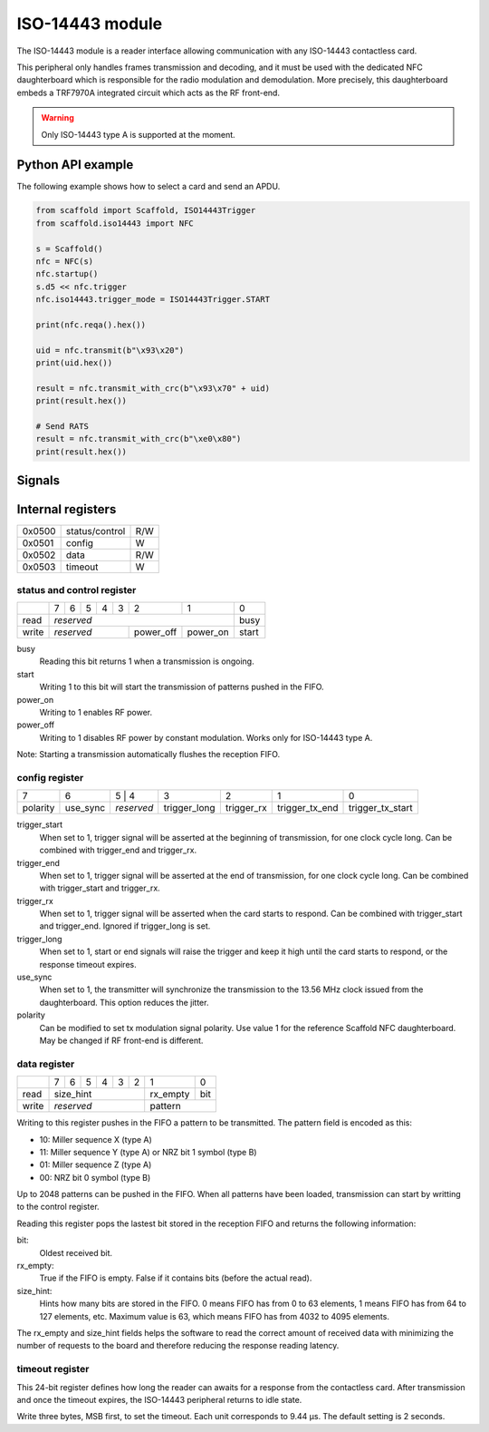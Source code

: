 ISO-14443 module
================

The ISO-14443 module is a reader interface allowing communication with any
ISO-14443 contactless card.

This peripheral only handles frames transmission and decoding, and it must be
used with the dedicated NFC daughterboard which is responsible for the radio
modulation and demodulation. More precisely, this daughterboard embeds a
TRF7970A integrated circuit which acts as the RF front-end.

.. warning::
   Only ISO-14443 type A is supported at the moment.

Python API example
------------------

The following example shows how to select a card and send an APDU.

.. code-block:: python

    from scaffold import Scaffold, ISO14443Trigger
    from scaffold.iso14443 import NFC

    s = Scaffold()
    nfc = NFC(s)
    nfc.startup()
    s.d5 << nfc.trigger
    nfc.iso14443.trigger_mode = ISO14443Trigger.START

    print(nfc.reqa().hex())

    uid = nfc.transmit(b"\x93\x20")
    print(uid.hex())

    result = nfc.transmit_with_crc(b"\x93\x70" + uid)
    print(result.hex())

    # Send RATS
    result = nfc.transmit_with_crc(b"\xe0\x80")
    print(result.hex())


Signals
-------

.. modbox::
   :inputs: rx, clock_13_56, tearing
   :outputs: tx, trigger*

Internal registers
------------------

+--------+----------------+-----+
| 0x0500 | status/control | R/W |
+--------+----------------+-----+
| 0x0501 | config         | W   |
+--------+----------------+-----+
| 0x0502 | data           | R/W |
+--------+----------------+-----+
| 0x0503 | timeout        | W   |
+--------+----------------+-----+

status and control register
^^^^^^^^^^^^^^^^^^^^^^^^^^^

+-------+---+---+---+---+---+-----------+----------+-------+
|       | 7 | 6 | 5 | 4 | 3 | 2         | 1        | 0     |
+-------+---+---+---+---+---+-----------+----------+-------+
| read  | *reserved*                               | busy  |
+-------+-------------------+-----------+----------+-------+
| write | *reserved*        | power_off | power_on | start |
+-------+-------------------+-----------+----------+-------+

busy
  Reading this bit returns 1 when a transmission is ongoing.
start
  Writing 1 to this bit will start the transmission of patterns pushed in the
  FIFO.
power_on
  Writing to 1 enables RF power.
power_off
  Writing to 1 disables RF power by constant modulation.
  Works only for ISO-14443 type A.

Note: Starting a transmission automatically flushes the reception FIFO.

config register
^^^^^^^^^^^^^^^
  
+----------+----------+---+--------+--------------+------------+----------------+------------------+
| 7        | 6        | 5 | 4      | 3            | 2          | 1              | 0                |
+----------+----------+------------+--------------+------------+----------------+------------------+
| polarity | use_sync | *reserved* | trigger_long | trigger_rx | trigger_tx_end | trigger_tx_start |
+----------+----------+------------+--------------+------------+----------------+------------------+

trigger_start
  When set to 1, trigger signal will be asserted at the beginning of
  transmission, for one clock cycle long. Can be combined with trigger_end and
  trigger_rx.
trigger_end
  When set to 1, trigger signal will be asserted at the end of transmission,
  for one clock cycle long. Can be combined with trigger_start and trigger_rx.
trigger_rx
  When set to 1, trigger signal will be asserted when the card starts to
  respond. Can be combined with trigger_start and trigger_end. Ignored if
  trigger_long is set.
trigger_long
  When set to 1, start or end signals will raise the trigger and keep it high
  until the card starts to respond, or the response timeout expires.
use_sync
  When set to 1, the transmitter will synchronize the transmission to the 13.56
  MHz clock issued from the daughterboard. This option reduces the jitter.
polarity
  Can be modified to set tx modulation signal polarity. Use value 1 for the
  reference Scaffold NFC daughterboard. May be changed if RF front-end is
  different.

data register
^^^^^^^^^^^^^

+-------+---+---+---+---+---+---+---+------------+
|       | 7 | 6 | 5 | 4 | 3 | 2 | 1 | 0          |
+-------+---+---+---+---+---+---+---+------+-----+
| read  | size_hint             | rx_empty | bit |
+-------+-----------------------+----------+-----+
| write | *reserved*            | pattern        |
+-------+-----------------------+----------------+

Writing to this register pushes in the FIFO a pattern to be transmitted. The
pattern field is encoded as this:

- 10: Miller sequence X (type A)
- 11: Miller sequence Y (type A) or NRZ bit 1 symbol (type B)
- 01: Miller sequence Z (type A)
- 00: NRZ bit 0 symbol (type B)

Up to 2048 patterns can be pushed in the FIFO. When all patterns have been
loaded, transmission can start by writting to the control register.

Reading this register pops the lastest bit stored in the reception FIFO and
returns the following information:

bit:
  Oldest received bit.
rx_empty:
  True if the FIFO is empty. False if it contains bits (before the actual
  read).
size_hint:
  Hints how many bits are stored in the FIFO. 0 means FIFO has from 0 to 63
  elements, 1 means FIFO has from 64 to 127 elements, etc. Maximum value is
  63, which means FIFO has from 4032 to 4095 elements.

The rx_empty and size_hint fields helps the software to read the correct amount
of received data with minimizing the number of requests to the board and
therefore reducing the response reading latency.

timeout register
^^^^^^^^^^^^^^^^

This 24-bit register defines how long the reader can awaits for a response from
the contactless card. After transmission and once the timeout expires, the
ISO-14443 peripheral returns to idle state.

Write three bytes, MSB first, to set the timeout. Each unit corresponds to
9.44 µs. The default setting is 2 seconds.
